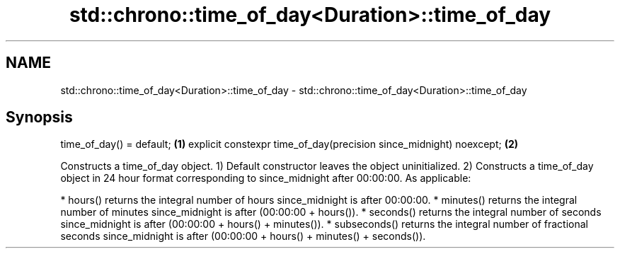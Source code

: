 .TH std::chrono::time_of_day<Duration>::time_of_day 3 "2020.03.24" "http://cppreference.com" "C++ Standard Libary"
.SH NAME
std::chrono::time_of_day<Duration>::time_of_day \- std::chrono::time_of_day<Duration>::time_of_day

.SH Synopsis

time_of_day() = default;                                           \fB(1)\fP
explicit constexpr time_of_day(precision since_midnight) noexcept; \fB(2)\fP

Constructs a time_of_day object.
1) Default constructor leaves the object uninitialized.
2) Constructs a time_of_day object in 24 hour format corresponding to since_midnight after 00:00:00. As applicable:

* hours() returns the integral number of hours since_midnight is after 00:00:00.
* minutes() returns the integral number of minutes since_midnight is after (00:00:00 + hours()).
* seconds() returns the integral number of seconds since_midnight is after (00:00:00 + hours() + minutes()).
* subseconds() returns the integral number of fractional seconds since_midnight is after (00:00:00 + hours() + minutes() + seconds()).




